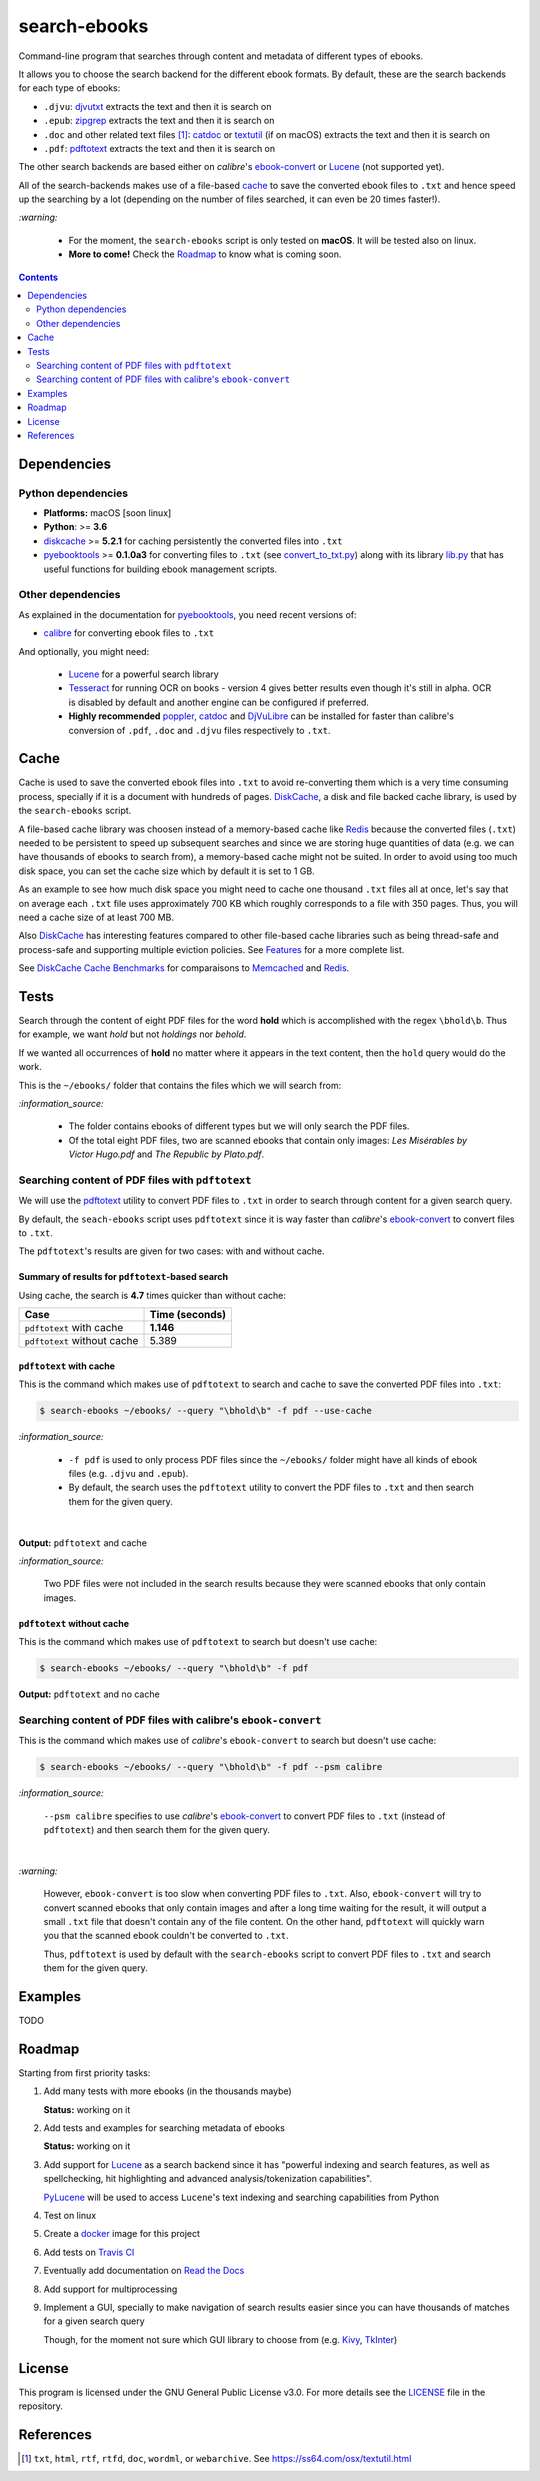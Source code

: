 =============
search-ebooks
=============

.. raw:: html

  <p align="center">
    <br> 🚧 &nbsp;&nbsp;&nbsp;<b>Work-In-Progress</b>
  </p>

Command-line program that searches through content and metadata of
different types of ebooks.

It allows you to choose the search backend for the different ebook
formats. By default, these are the search backends for each type of ebooks:

* ``.djvu``: `djvutxt`_ extracts the text and then it is search on
* ``.epub``: `zipgrep`_ extracts the text and then it is search on
* ``.doc`` and other related text files [1]_: `catdoc`_ or `textutil`_ (if on macOS) extracts the text and then it is search on
* ``.pdf``: `pdftotext`_ extracts the text and then it is search on

The other search backends are based either on *calibre*\'s `ebook-convert`_ or `Lucene`_ (not
supported yet).

All of the search-backends makes use of a file-based `cache`_ to save the converted
ebook files to ``.txt`` and hence speed up the searching by a lot (depending 
on the number of files searched, it can even be 20 times faster!).

`:warning:`

  * For the moment, the ``search-ebooks`` script is only tested on **macOS**.
    It will be tested also on linux.
  * **More to come!** Check the `Roadmap <#roadmap>`_ to know what is coming
    soon.

.. contents:: **Contents**
   :depth: 2
   :local:
   :backlinks: top
   
Dependencies
============
Python dependencies
-------------------
* **Platforms:** macOS [soon linux]
* **Python**: >= **3.6**
* `diskcache`_ >= **5.2.1** for caching persistently the converted files into ``.txt``
* `pyebooktools`_ >= **0.1.0a3** for converting files to ``.txt`` (see `convert_to_txt.py`_)
  along with its library `lib.py`_ that has useful functions for building 
  ebook management scripts.

Other dependencies
-------------------
As explained in the documentation for 
`pyebooktools <https://github.com/raul23/pyebooktools#other-dependencies>`__, 
you need recent versions of:

* `calibre`_ for converting ebook files to ``.txt``
  
And optionally, you might need:

  * `Lucene`_ for a powerful search library
  * `Tesseract`_ for running OCR on books - version 4 gives better results even
    though it's still in alpha. OCR is disabled by default and another engine
    can be configured if preferred.
  * **Highly recommended** `poppler`_, `catdoc`_ and `DjVuLibre`_ 
    can be installed for faster than calibre's conversion of ``.pdf``, ``.doc`` 
    and ``.djvu`` files respectively to ``.txt``.

Cache
=====
Cache is used to save the converted ebook files into ``.txt`` to avoid
re-converting them which is a very time consuming process, specially if
it is a document with hundreds of pages. `DiskCache`_, a disk and file backed 
cache library, is used by the ``search-ebooks`` script.

A file-based cache library was choosen instead of a memory-based 
cache like `Redis`_ because the converted files (``.txt``) needed to be 
persistent to speed up subsequent searches and since we are storing huge
quantities of data (e.g. we can have thousands of ebooks to search from), 
a memory-based cache might not be suited. In order to avoid using too much 
disk space, you can set the cache size which by default it is set to 1 GB.

As an example to see how much disk space you might need to cache one thousand ``.txt``
files all at once, let's say that on average each ``.txt`` file uses
approximately 700 KB which roughly corresponds to a file with 350 pages. 
Thus, you will need a cache size of at least 700 MB.

Also `DiskCache`_ has interesting features compared to other file-based 
cache libraries such as being thread-safe and process-safe and supporting 
multiple eviction policies. See `Features`_ for a more complete list.

See `DiskCache Cache Benchmarks`_ for comparaisons to `Memcached`_ and 
`Redis`_.

Tests
=====
Search through the content of eight PDF files for the word **hold**
which is accomplished with the regex ``\bhold\b``. Thus for
example, we want *hold* but not *holdings* nor *behold*.

If we wanted all occurrences of **hold** no matter where it appears 
in the text content, then the ``hold`` query would do the work.

This is the ``~/ebooks/`` folder that contains the files which we
will search from:

.. image:: https://raw.githubusercontent.com/raul23/images/master/search-ebooks/readme/tests/list_of_ebooks.png
   :target: https://raw.githubusercontent.com/raul23/images/master/search-ebooks/readme/tests/list_of_ebooks.png
   :align: left
   :alt: List of ebooks to search from

`:information_source:`

  * The folder contains ebooks of different types but we will only
    search the PDF files.
  * Of the total eight PDF files, two are scanned ebooks that contain only images: 
    *Les Misérables by Victor Hugo.pdf* and *The Republic by Plato.pdf*.

Searching content of PDF files with ``pdftotext``
-------------------------------------------------
We will use the `pdftotext`_ utility to convert PDF files to ``.txt`` in order
to search through content for a given search query.

By default, the ``seach-ebooks`` script uses ``pdftotext`` since it is way
faster than *calibre*\'s `ebook-convert`_ to convert files to ``.txt``.

The ``pdftotext``'s results are given for two cases: with and without cache.

Summary of results for ``pdftotext``-based search
^^^^^^^^^^^^^^^^^^^^^^^^^^^^^^^^^^^^^^^^^^^^^^^^^
Using cache, the search is **4.7** times quicker than without cache:

+-----------------------------+----------------+
|             Case            | Time (seconds) |
+=============================+================+
| ``pdftotext`` with cache    | **1.146**      |
+-----------------------------+----------------+
| ``pdftotext`` without cache | 5.389          |
+-----------------------------+----------------+

``pdftotext`` with cache
^^^^^^^^^^^^^^^^^^^^^^^^
This is the command which makes use of ``pdftotext`` to search and cache to save the converted
PDF files into ``.txt``:

.. code:: bash

   $ search-ebooks ~/ebooks/ --query "\bhold\b" -f pdf --use-cache
   
`:information_source:`

  - ``-f pdf`` is used to only process PDF files since the ``~/ebooks/`` folder might
    have all kinds of ebook files (e.g. ``.djvu`` and ``.epub``).
  - By default, the search uses the ``pdftotext`` utility to convert the PDF files
    to ``.txt`` and then search them for the given query.

|

**Output:** ``pdftotext`` and cache

.. image:: https://raw.githubusercontent.com/raul23/images/master/search-ebooks/readme/tests/pdftotext_with_cache.png
   :target: https://raw.githubusercontent.com/raul23/images/master/search-ebooks/readme/tests/pdftotext_with_cache.png
   :align: left
   :alt: ``pdftotext`` with cache

`:information_source:`

  Two PDF files were not included in the search results because they
  were scanned ebooks that only contain images.

``pdftotext`` without cache
^^^^^^^^^^^^^^^^^^^^^^^^^^^
This is the command which makes use of ``pdftotext`` to search but doesn't use cache:

.. code:: bash

   $ search-ebooks ~/ebooks/ --query "\bhold\b" -f pdf
   
**Output:** ``pdftotext`` and no cache

.. image:: https://raw.githubusercontent.com/raul23/images/master/search-ebooks/readme/tests/pdftotext_without_cache.png
   :target: https://raw.githubusercontent.com/raul23/images/master/search-ebooks/readme/tests/pdftotext_without_cache.png
   :align: left
   :alt: ``pdftotext`` with cache

Searching content of PDF files with calibre's ``ebook-convert``
---------------------------------------------------------------
This is the command which makes use of *calibre*\'s ``ebook-convert`` to search but doesn't use cache:

.. code:: bash

   $ search-ebooks ~/ebooks/ --query "\bhold\b" -f pdf --psm calibre
 
`:information_source:`

  ``--psm calibre`` specifies to use *calibre*\'s `ebook-convert`_ to convert
  PDF files to ``.txt`` (instead of ``pdftotext``) and then search them for the
  given query.
 
|

`:warning:`

  However, ``ebook-convert`` is too slow when converting PDF files to ``.txt``.
  Also, ``ebook-convert`` will try to convert scanned ebooks that only contain images 
  and after a long time waiting for the result, it will output a small ``.txt`` file 
  that doesn't contain any of the file content. On the other hand, ``pdftotext`` will
  quickly warn you that the scanned ebook couldn't be converted to ``.txt``.
  
  Thus, ``pdftotext`` is used by default with the ``search-ebooks`` script
  to convert PDF files to ``.txt`` and search them for the given query.

Examples
========
TODO

Roadmap
=======
Starting from first priority tasks:

1. Add many tests with more ebooks (in the thousands maybe)

   **Status:** working on it

2. Add tests and examples for searching metadata of ebooks
   
   **Status:** working on it

3. Add support for `Lucene`_ as a search backend since it has
   "powerful indexing and search features, as well as spellchecking, hit 
   highlighting and advanced analysis/tokenization capabilities".
   
   `PyLucene`_ will be used to access ``Lucene``\'s text indexing 
   and searching capabilities from Python
   
4. Test on linux
5. Create a `docker`_ image for this project
6. Add tests on `Travis CI`_
7. Eventually add documentation on `Read the Docs`_
8. Add support for multiprocessing
9. Implement a GUI, specially to make navigation of search results easier 
   since you can have thousands of matches for a given search query
  
   Though, for the moment not sure which GUI library to choose from 
   (e.g. `Kivy`_, `TkInter`_)

License
=======
This program is licensed under the GNU General Public License v3.0. For more details see 
the `LICENSE`_ file in the repository.

References
==========
.. [1] ``txt``, ``html``, ``rtf``, ``rtfd``, ``doc``, ``wordml``, or ``webarchive``. See `<https://ss64.com/osx/textutil.html>`__

.. URLs
.. _calibre: https://calibre-ebook.com/
.. _catdoc: http://www.wagner.pp.ru/~vitus/software/catdoc/
.. _convert_to_txt.py: https://github.com/raul23/pyebooktools/blob/master/pyebooktools/convert_to_txt.py
.. _DiskCache: http://www.grantjenks.com/docs/diskcache/
.. _DiskCache Cache Benchmarks: http://www.grantjenks.com/docs/diskcache/cache-benchmarks.html
.. _DjVuLibre: http://djvu.sourceforge.net/
.. _djvutxt: http://djvu.sourceforge.net/doc/man/djvutxt.html
.. _docker: https://docs.docker.com/
.. _ebook-convert: https://manual.calibre-ebook.com/generated/en/ebook-convert.html
.. _Features: http://www.grantjenks.com/docs/diskcache/index.html#features
.. _Kivy: https://kivy.org/
.. _lib.py: https://github.com/raul23/pyebooktools/blob/master/pyebooktools/lib.py
.. _LICENSE: ./LICENSE
.. _Lucene: https://lucene.apache.org/
.. _Memcached: http://memcached.org/
.. _other related text files: https://ss64.com/osx/textutil.html
.. _pdftotext: https://www.xpdfreader.com/pdftotext-man.html
.. _poppler: https://poppler.freedesktop.org/
.. _pyebooktools: https://github.com/raul23/pyebooktools
.. _PyLucene: https://lucene.apache.org/pylucene/
.. _Read the Docs: https://readthedocs.org/
.. _Redis: https://redis.io/
.. _Tesseract: https://github.com/tesseract-ocr/tesseract
.. _textutil: https://ss64.com/osx/textutil.html
.. _TkInter: https://wiki.python.org/moin/TkInter
.. _Travis CI: https://travis-ci.com/
.. _zipgrep: https://linux.die.net/man/1/zipgrep

.. Local URLs
.. _cache: #cache
